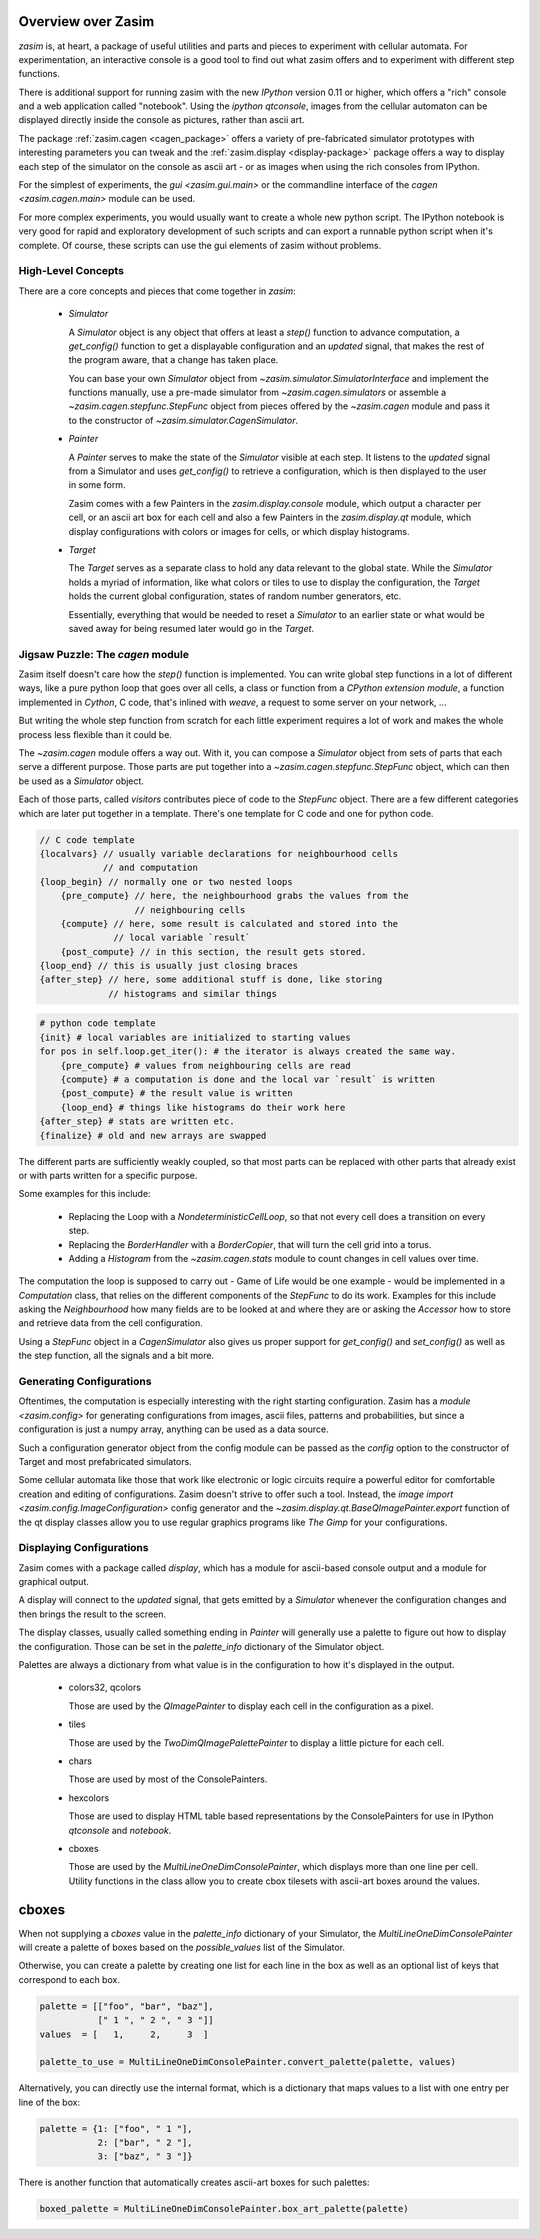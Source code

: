 .. _overview:

Overview over Zasim
===================

`zasim` is, at heart, a package of useful utilities and parts and pieces to
experiment with cellular automata. For experimentation, an interactive
console is a good tool to find out what zasim offers and to experiment with
different step functions.

There is additional support for running zasim with the new `IPython`
version 0.11 or higher, which offers a "rich" console and a web application
called "notebook". Using the `ipython qtconsole`, images from the cellular
automaton can be displayed directly inside the console as pictures, rather
than ascii art.

The package :ref:`zasim.cagen <cagen_package>` offers a variety of
pre-fabricated simulator prototypes with interesting parameters you can
tweak and the :ref:`zasim.display <display-package>` package offers a way to
display each step of the simulator on the console as ascii art - or as images
when using the rich consoles from IPython.

For the simplest of experiments, the `gui <zasim.gui.main>` or the commandline
interface of the `cagen <zasim.cagen.main>` module can be used.

For more complex experiments, you would usually want to create a whole new
python script. The IPython notebook is very good for rapid and exploratory
development of such scripts and can export a runnable python script when it's
complete. Of course, these scripts can use the gui elements of zasim without
problems.


High-Level Concepts
-------------------

There are a core concepts and pieces that come together in `zasim`:

 * `Simulator`

   A `Simulator` object is any object that offers at least a `step()`
   function to advance computation, a `get_config()` function to get a
   displayable configuration and an `updated` signal, that makes the rest
   of the program aware, that a change has taken place.

   You can base your own `Simulator` object from
   `~zasim.simulator.SimulatorInterface` and implement the functions
   manually, use a pre-made simulator from `~zasim.cagen.simulators` or
   assemble a `~zasim.cagen.stepfunc.StepFunc` object from pieces offered
   by the `~zasim.cagen` module and pass it to the constructor of
   `~zasim.simulator.CagenSimulator`.

 * `Painter`

   A `Painter` serves to make the state of the `Simulator` visible at each step.
   It listens to the `updated` signal from a Simulator and uses `get_config()`
   to retrieve a configuration, which is then displayed to the user in some
   form.

   Zasim comes with a few Painters in the `zasim.display.console` module,
   which output a character per cell, or an ascii art box for each cell and
   also a few Painters in the `zasim.display.qt` module, which display
   configurations with colors or images for cells, or which display histograms.

 * `Target`

   The `Target` serves as a separate class to hold any data relevant to the
   global state. While the `Simulator` holds a myriad of information, like what
   colors or tiles to use to display the configuration, the `Target` holds
   the current global configuration, states of random number generators, etc.

   Essentially, everything that would be needed to reset a `Simulator` to an
   earlier state or what would be saved away for being resumed later would go
   in the `Target`.


Jigsaw Puzzle: The `cagen` module
---------------------------------

Zasim itself doesn't care how the `step()` function is implemented. You can
write global step functions in a lot of different ways, like a pure python loop
that goes over all cells, a class or function from a `CPython extension module`,
a function implemented in `Cython`, C code, that's inlined with `weave`, a
request to some server on your network, ...

But writing the whole step function from scratch for each little experiment
requires a lot of work and makes the whole process less flexible than
it could be.

The `~zasim.cagen` module offers a way out. With it, you can compose a
`Simulator` object from sets of parts that each serve a different purpose.
Those parts are put together into a `~zasim.cagen.stepfunc.StepFunc` object,
which can then be used as a `Simulator` object.

Each of those parts, called `visitors` contributes piece of code to the
`StepFunc` object. There are a few different categories which are later put
together in a template. There's one template for C code and one for python
code.

.. sourcecode:: c

    // C code template
    {localvars} // usually variable declarations for neighbourhood cells
                // and computation
    {loop_begin} // normally one or two nested loops
        {pre_compute} // here, the neighbourhood grabs the values from the
                      // neighbouring cells
        {compute} // here, some result is calculated and stored into the
                  // local variable `result`
        {post_compute} // in this section, the result gets stored.
    {loop_end} // this is usually just closing braces
    {after_step} // here, some additional stuff is done, like storing
                 // histograms and similar things

.. sourcecode:: py

    # python code template
    {init} # local variables are initialized to starting values
    for pos in self.loop.get_iter(): # the iterator is always created the same way.
        {pre_compute} # values from neighbouring cells are read
        {compute} # a computation is done and the local var `result` is written
        {post_compute} # the result value is written
        {loop_end} # things like histograms do their work here
    {after_step} # stats are written etc.
    {finalize} # old and new arrays are swapped


The different parts are sufficiently weakly coupled, so that most parts can
be replaced with other parts that already exist or with parts written for a
specific purpose.

Some examples for this include:

 * Replacing the Loop with a `NondeterministicCellLoop`, so that not every cell
   does a transition on every step.

 * Replacing the `BorderHandler` with a `BorderCopier`, that will turn the
   cell grid into a torus.

 * Adding a `Histogram` from the `~zasim.cagen.stats` module to count changes
   in cell values over time.

The computation the loop is supposed to carry out - Game of Life would be one
example - would be implemented in a `Computation` class, that relies on the
different components of the `StepFunc` to do its work. Examples for this
include asking the `Neighbourhood` how many fields are to be looked at and where
they are or asking the `Accessor` how to store and retrieve data from the
cell configuration.

Using a `StepFunc` object in a `CagenSimulator` also gives us proper support
for `get_config()` and `set_config()` as well as the step function, all the
signals and a bit more.


Generating Configurations
-------------------------

Oftentimes, the computation is especially interesting with the right starting
configuration. Zasim has a `module <zasim.config>` for generating
configurations from images, ascii files, patterns and probabilities, but since
a configuration is just a numpy array, anything can be used as a data source.

Such a configuration generator object from the config module can be passed as
the `config` option to the constructor of Target and most prefabricated
simulators.

Some cellular automata like those that work like electronic or logic circuits
require a powerful editor for comfortable creation and editing of
configurations. Zasim doesn't strive to offer such a tool. Instead, the
`image import <zasim.config.ImageConfiguration>` config generator and the
`~zasim.display.qt.BaseQImagePainter.export` function of the qt display classes
allow you to use regular graphics programs like `The Gimp` for
your configurations.


Displaying Configurations
-------------------------

Zasim comes with a package called `display`, which has a module for ascii-based
console output and a module for graphical output.

A display will connect to the `updated` signal, that gets emitted by a `Simulator`
whenever the configuration changes and then brings the result to the screen.

The display classes, usually called something ending in `Painter` will generally
use a palette to figure out how to display the configuration. Those can be set in
the `palette_info` dictionary of the Simulator object.

Palettes are always a dictionary from what value is in the configuration to how
it's displayed in the output.

 * colors32, qcolors

   Those are used by the `QImagePainter` to display each cell in the configuration
   as a pixel.

 * tiles

   Those are used by the `TwoDimQImagePalettePainter` to display a little picture
   for each cell.

 * chars

   Those are used by most of the ConsolePainters.

 * hexcolors

   Those are used to display HTML table based representations by the
   ConsolePainters for use in IPython `qtconsole` and `notebook`.

 * cboxes

   Those are used by the `MultiLineOneDimConsolePainter`, which displays more
   than one line per cell. Utility functions in the class allow you to create
   cbox tilesets with ascii-art boxes around the values.

cboxes
======

When not supplying a `cboxes` value in the `palette_info` dictionary of your
Simulator, the `MultiLineOneDimConsolePainter` will create a palette of boxes
based on the `possible_values` list of the Simulator.

Otherwise, you can create a palette by creating one list for each line in the
box as well as an optional list of keys that correspond to each box.

.. sourcecode:: py

    palette = [["foo", "bar", "baz"],
               [" 1 ", " 2 ", " 3 "]]
    values  = [   1,     2,     3  ]

    palette_to_use = MultiLineOneDimConsolePainter.convert_palette(palette, values)

Alternatively, you can directly use the internal format, which is a dictionary
that maps values to a list with one entry per line of the box:

.. sourcecode:: py

    palette = {1: ["foo", " 1 "],
               2: ["bar", " 2 "],
               3: ["baz", " 3 "]}

There is another function that automatically creates ascii-art boxes for
such palettes:

.. sourcecode:: py

    boxed_palette = MultiLineOneDimConsolePainter.box_art_palette(palette)

